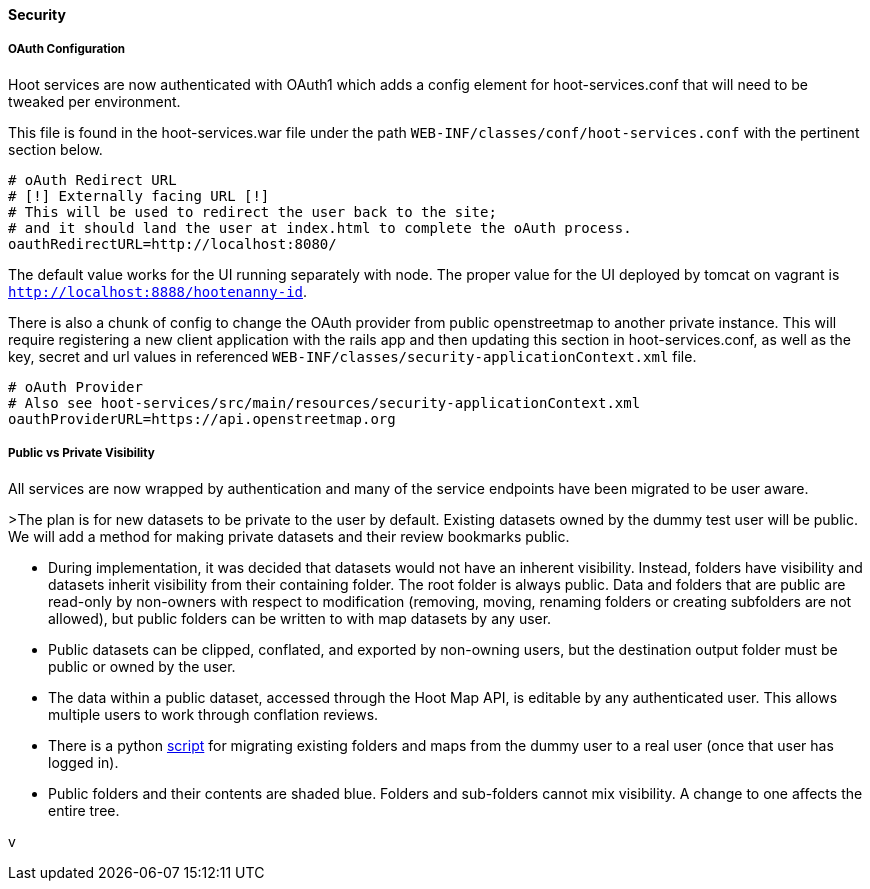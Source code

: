 
==== Security

===== OAuth Configuration

Hoot services are now authenticated with OAuth1 which adds a config element for hoot-services.conf that will need to be tweaked per environment.

This file is found in the hoot-services.war file under the path `WEB-INF/classes/conf/hoot-services.conf` with the pertinent section below.

```
# oAuth Redirect URL
# [!] Externally facing URL [!]
# This will be used to redirect the user back to the site;
# and it should land the user at index.html to complete the oAuth process.
oauthRedirectURL=http://localhost:8080/
```

The default value works for the UI running separately with node.
The proper value for the UI deployed by tomcat on vagrant is `http://localhost:8888/hootenanny-id`.

There is also a chunk of config to change the OAuth provider from public openstreetmap to another private instance.
This will require registering a new client application with the rails app and then updating this section in hoot-services.conf, as well as the key, secret and url values in referenced `WEB-INF/classes/security-applicationContext.xml` file.

```
# oAuth Provider
# Also see hoot-services/src/main/resources/security-applicationContext.xml
oauthProviderURL=https://api.openstreetmap.org
```

===== Public vs Private Visibility

All services are now wrapped by authentication and many of the service endpoints have been migrated to be user aware.

>The plan is for new datasets to be private to the user by default.  Existing datasets owned by the dummy test user will be public.  We will add a method for making private datasets and their review bookmarks public.

* During implementation, it was decided that datasets would not have an inherent visibility.  Instead, folders have visibility and datasets inherit visibility from their containing folder.  The root folder is always public.  Data and folders that are public are read-only by non-owners with respect to modification (removing, moving, renaming folders or creating subfolders are not allowed), but public folders can be written to with map datasets by any user.
* Public datasets can be clipped, conflated, and exported by non-owning users, but the destination output folder must be public or owned by the user.
* The data within a public dataset, accessed through the Hoot Map API, is editable by any authenticated user.  This allows multiple users to work through conflation reviews.
* There is a python https://github.com/ngageoint/hootenanny/blob/develop/scripts/database/UpdateFolderOwnerVisibility.py[script] for migrating existing folders and maps from the dummy user to a real user (once that user has logged in).  
* Public folders and their contents are shaded blue.  Folders and sub-folders cannot mix visibility.  A change to one affects the entire tree.

:tada: Thanks to great work by @sumarlidason and @jbronn
v

